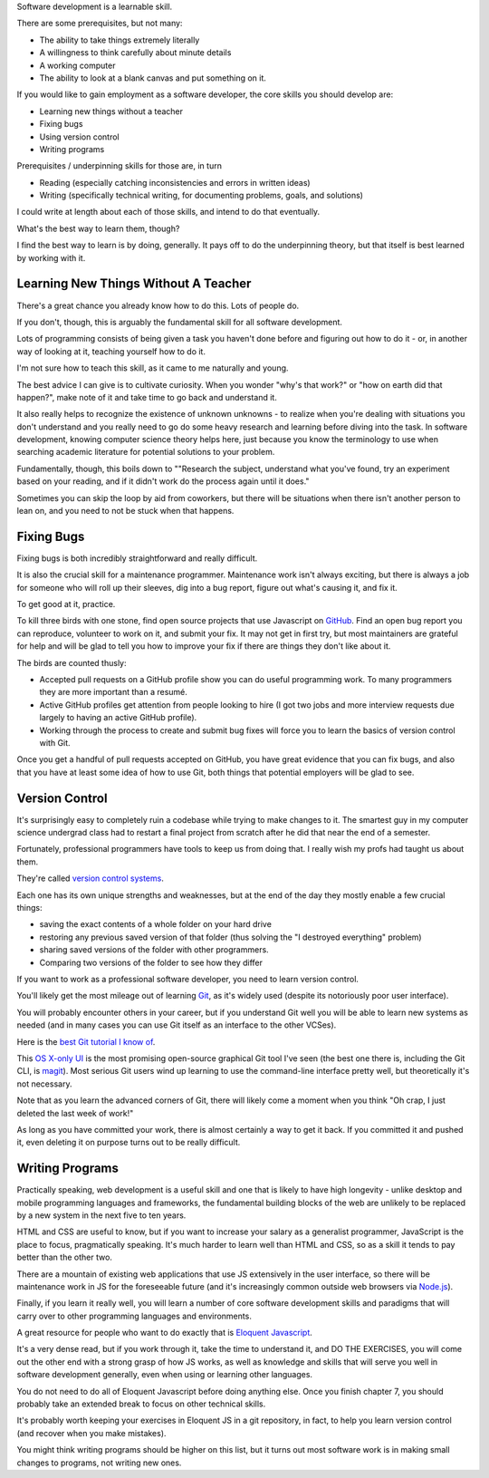 Software development is a learnable skill.

There are some prerequisites, but not many:

- The ability to take things extremely literally

- A willingness to think carefully about minute details

- A working computer

- The ability to look at a blank canvas and put something on it.

If you would like to gain employment as a software developer, the core skills
you should develop are:

.. TODO Hyperlink these to the appropriate essays as they get finished.

* Learning new things without a teacher

* Fixing bugs

* Using version control

* Writing programs

Prerequisites / underpinning skills for those are, in turn

* Reading (especially catching inconsistencies and errors in written ideas)

* Writing (specifically technical writing, for documenting problems, goals, and
  solutions)

I could write at length about each of those skills, and intend to do that
eventually.

What's the best way to learn them, though?

I find the best way to learn is by doing, generally. It pays off to do the
underpinning theory, but that itself is best learned by working with it.


Learning New Things Without A Teacher
=====================================

There's a great chance you already know how to do this. Lots of people do.

If you don't, though, this is arguably the fundamental skill for all software
development.

Lots of programming consists of being given a task you haven't done before and
figuring out how to do it - or, in another way of looking at it, teaching
yourself how to do it.

I'm not sure how to teach this skill, as it came to me naturally and young.

The best advice I can give is to cultivate curiosity. When you wonder "why's
that work?" or "how on earth did that happen?", make note of it and take time
to go back and understand it.

It also really helps to recognize the existence of unknown unknowns - to
realize when you're dealing with situations you don't understand and you really
need to go do some heavy research and learning before diving into the task. In
software development, knowing computer science theory helps here, just because
you know the terminology to use when searching academic literature for potential
solutions to your problem.

Fundamentally, though, this boils down to ""Research the subject, understand
what you've found, try an experiment based on your reading, and if it didn't
work do the process again until it does."

Sometimes you can skip the loop by aid from coworkers, but there will be
situations when there isn't another person to lean on, and you need to not be
stuck when that happens.


Fixing Bugs
===========

Fixing bugs is both incredibly straightforward and really difficult.

It is also the crucial skill for a maintenance programmer. Maintenance work
isn't always exciting, but there is always a job for someone who will roll up
their sleeves, dig into a bug report, figure out what's causing it, and fix it.

To get good at it, practice.

To kill three birds with one stone, find open source projects that use
Javascript on `GitHub <https://github.com>`__. Find an open bug report you can
reproduce, volunteer to work on it, and submit your fix. It may not get in
first try, but most maintainers are grateful for help and will be glad to tell
you how to improve your fix if there are things they don't like about it.

The birds are counted thusly:

- Accepted pull requests on a GitHub profile show you can do useful programming
  work. To many programmers they are more important than a resumé.

- Active GitHub profiles get attention from people looking to hire (I got two
  jobs and more interview requests due largely to having an active GitHub
  profile).

- Working through the process to create and submit bug fixes will force you to
  learn the basics of version control with Git.

Once you get a handful of pull requests accepted on GitHub, you have great
evidence that you can fix bugs, and also that you have at least some idea of
how to use Git, both things that potential employers will be glad to see.


Version Control
===============

It's surprisingly easy to completely ruin a codebase while trying to make
changes to it. The smartest guy in my computer science undergrad class had to
restart a final project from scratch after he did that near the end of a
semester.

Fortunately, professional programmers have tools to keep us from doing that. I
really wish my profs had taught us about them.

They're called `version control systems
<https://en.wikipedia.org/wiki/Version_control>`__.

Each one has its own unique strengths and weaknesses, but at the end of the day
they mostly enable a few crucial things:

- saving the exact contents of a whole folder on your hard drive

- restoring any previous saved version of that folder (thus solving the "I
  destroyed everything" problem)

- sharing saved versions of the folder with other programmers.

- Comparing two versions of the folder to see how they differ

If you want to work as a professional software developer, you need to learn
version control.

You'll likely get the most mileage out of learning `Git
<https://git-scm.com/>`__, as it's widely used (despite its notoriously poor
user interface).

You will probably encounter others in your career, but if you understand Git
well you will be able to learn new systems as needed (and in many cases you can
use Git itself as an interface to the other VCSes).

Here is the `best Git tutorial I know of
<https://www.sbf5.com/~cduan/technical/git/>`__.

This `OS X-only UI <https://gitup.co/>`__ is the most promising open-source
graphical Git tool I've seen (the best one there is, including the Git CLI, is
`magit <https://magit.vc/>`__). Most serious Git users wind up learning to use
the command-line interface pretty well, but theoretically it's not necessary.

Note that as you learn the advanced corners of Git, there will likely come a
moment when you think "Oh crap, I just deleted the last week of work!"

As long as you have committed your work, there is almost certainly a way to get
it back. If you committed it and pushed it, even deleting it on purpose turns
out to be really difficult.


Writing Programs
================

Practically speaking, web development is a useful skill and one that is likely
to have high longevity - unlike desktop and mobile programming languages and
frameworks, the fundamental building blocks of the web are unlikely to be
replaced by a new system in the next five to ten years.

HTML and CSS are useful to know, but if you want to increase your salary as a
generalist programmer, JavaScript is the place to focus, pragmatically
speaking. It's much harder to learn well than HTML and CSS, so as a skill it
tends to pay better than the other two.

There are a mountain of existing web applications that use JS extensively in
the user interface, so there will be maintenance work in JS for the foreseeable
future (and it's increasingly common outside web browsers via `Node.js
<https://nodejs.org/>`__).

Finally, if you learn it really well, you will learn a number of core
software development skills and paradigms that will carry over to other
programming languages and environments.

A great resource for people who want to do exactly that is `Eloquent
Javascript <https://eloquentjavascript.net/>`__.

It's a very dense read, but if you work through it, take the time to understand
it, and DO THE EXERCISES, you will come out the other end with a strong grasp
of how JS works, as well as knowledge and skills that will serve you well in
software development generally, even when using or learning other languages.

You do not need to do all of Eloquent Javascript before doing anything else.
Once you finish chapter 7, you should probably take an extended break to focus
on other technical skills.

It's probably worth keeping your exercises in Eloquent JS in a git repository,
in fact, to help you learn version control (and recover when you make
mistakes).

You might think writing programs should be higher on this list, but it turns
out most software work is in making small changes to programs, not writing new
ones.
